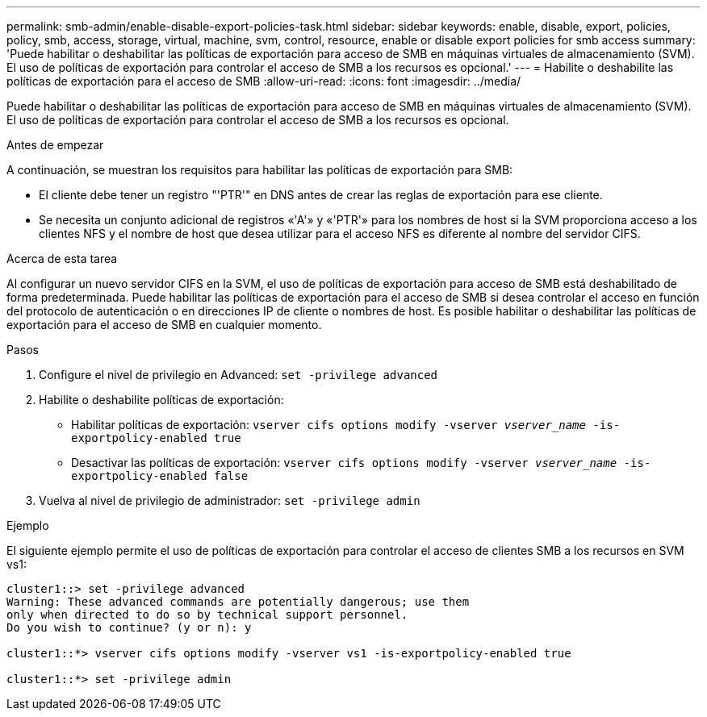 ---
permalink: smb-admin/enable-disable-export-policies-task.html 
sidebar: sidebar 
keywords: enable, disable, export, policies, policy, smb, access, storage, virtual, machine, svm, control, resource, enable or disable export policies for smb access 
summary: 'Puede habilitar o deshabilitar las políticas de exportación para acceso de SMB en máquinas virtuales de almacenamiento (SVM). El uso de políticas de exportación para controlar el acceso de SMB a los recursos es opcional.' 
---
= Habilite o deshabilite las políticas de exportación para el acceso de SMB
:allow-uri-read: 
:icons: font
:imagesdir: ../media/


[role="lead"]
Puede habilitar o deshabilitar las políticas de exportación para acceso de SMB en máquinas virtuales de almacenamiento (SVM). El uso de políticas de exportación para controlar el acceso de SMB a los recursos es opcional.

.Antes de empezar
A continuación, se muestran los requisitos para habilitar las políticas de exportación para SMB:

* El cliente debe tener un registro "'PTR'" en DNS antes de crear las reglas de exportación para ese cliente.
* Se necesita un conjunto adicional de registros «'A'» y «'PTR'» para los nombres de host si la SVM proporciona acceso a los clientes NFS y el nombre de host que desea utilizar para el acceso NFS es diferente al nombre del servidor CIFS.


.Acerca de esta tarea
Al configurar un nuevo servidor CIFS en la SVM, el uso de políticas de exportación para acceso de SMB está deshabilitado de forma predeterminada. Puede habilitar las políticas de exportación para el acceso de SMB si desea controlar el acceso en función del protocolo de autenticación o en direcciones IP de cliente o nombres de host. Es posible habilitar o deshabilitar las políticas de exportación para el acceso de SMB en cualquier momento.

.Pasos
. Configure el nivel de privilegio en Advanced: `set -privilege advanced`
. Habilite o deshabilite políticas de exportación:
+
** Habilitar políticas de exportación: `vserver cifs options modify -vserver _vserver_name_ -is-exportpolicy-enabled true`
** Desactivar las políticas de exportación: `vserver cifs options modify -vserver _vserver_name_ -is-exportpolicy-enabled false`


. Vuelva al nivel de privilegio de administrador: `set -privilege admin`


.Ejemplo
El siguiente ejemplo permite el uso de políticas de exportación para controlar el acceso de clientes SMB a los recursos en SVM vs1:

[listing]
----
cluster1::> set -privilege advanced
Warning: These advanced commands are potentially dangerous; use them
only when directed to do so by technical support personnel.
Do you wish to continue? (y or n): y

cluster1::*> vserver cifs options modify -vserver vs1 -is-exportpolicy-enabled true

cluster1::*> set -privilege admin
----
